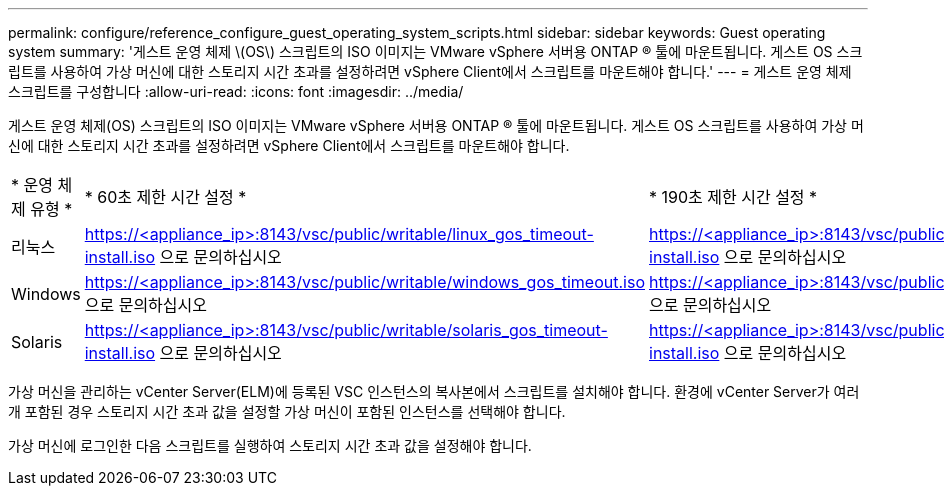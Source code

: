 ---
permalink: configure/reference_configure_guest_operating_system_scripts.html 
sidebar: sidebar 
keywords: Guest operating system 
summary: '게스트 운영 체제 \(OS\) 스크립트의 ISO 이미지는 VMware vSphere 서버용 ONTAP ® 툴에 마운트됩니다. 게스트 OS 스크립트를 사용하여 가상 머신에 대한 스토리지 시간 초과를 설정하려면 vSphere Client에서 스크립트를 마운트해야 합니다.' 
---
= 게스트 운영 체제 스크립트를 구성합니다
:allow-uri-read: 
:icons: font
:imagesdir: ../media/


[role="lead"]
게스트 운영 체제(OS) 스크립트의 ISO 이미지는 VMware vSphere 서버용 ONTAP ® 툴에 마운트됩니다. 게스트 OS 스크립트를 사용하여 가상 머신에 대한 스토리지 시간 초과를 설정하려면 vSphere Client에서 스크립트를 마운트해야 합니다.

|===


| * 운영 체제 유형 * | * 60초 제한 시간 설정 * | * 190초 제한 시간 설정 * 


 a| 
리눅스
 a| 
https://<appliance_ip>:8143/vsc/public/writable/linux_gos_timeout-install.iso 으로 문의하십시오
 a| 
https://<appliance_ip>:8143/vsc/public/writable/linux_gos_timeout_190-install.iso 으로 문의하십시오



 a| 
Windows
 a| 
https://<appliance_ip>:8143/vsc/public/writable/windows_gos_timeout.iso 으로 문의하십시오
 a| 
https://<appliance_ip>:8143/vsc/public/writable/windows_gos_timeout_190.iso 으로 문의하십시오



 a| 
Solaris
 a| 
https://<appliance_ip>:8143/vsc/public/writable/solaris_gos_timeout-install.iso 으로 문의하십시오
 a| 
https://<appliance_ip>:8143/vsc/public/writable/solaris_gos_timeout_190-install.iso 으로 문의하십시오

|===
가상 머신을 관리하는 vCenter Server(ELM)에 등록된 VSC 인스턴스의 복사본에서 스크립트를 설치해야 합니다. 환경에 vCenter Server가 여러 개 포함된 경우 스토리지 시간 초과 값을 설정할 가상 머신이 포함된 인스턴스를 선택해야 합니다.

가상 머신에 로그인한 다음 스크립트를 실행하여 스토리지 시간 초과 값을 설정해야 합니다.
